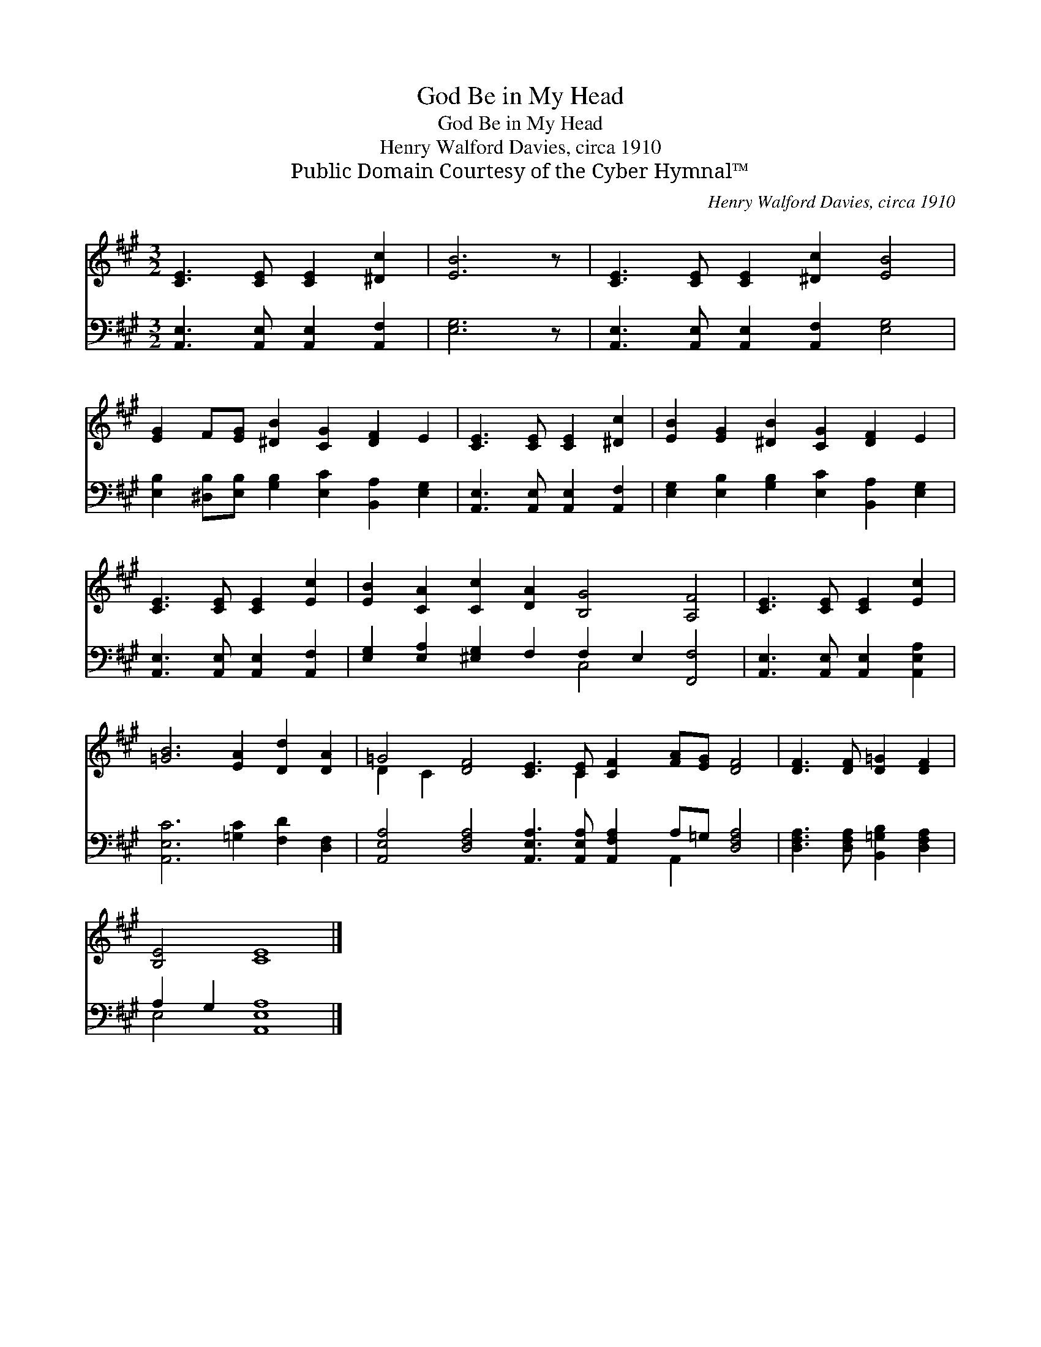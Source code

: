 X:1
T:God Be in My Head
T:God Be in My Head
T:Henry Walford Davies, circa 1910
T:Public Domain Courtesy of the Cyber Hymnal™
C:Henry Walford Davies, circa 1910
Z:Public Domain
Z:Courtesy of the Cyber Hymnal™
%%score ( 1 2 ) ( 3 4 )
L:1/8
M:3/2
K:A
V:1 treble 
V:2 treble 
V:3 bass 
V:4 bass 
V:1
 [CE]3 [CE] [CE]2 [^Dc]2 | [EB]6 z | [CE]3 [CE] [CE]2 [^Dc]2 [EB]4 | %3
 [EG]2 F[EG] [^DB]2 [CG]2 [DF]2 E2 | [CE]3 [CE] [CE]2 [^Dc]2 | [EB]2 [EG]2 [^DB]2 [CG]2 [DF]2 E2 | %6
 [CE]3 [CE] [CE]2 [Ec]2 | [EB]2 [CA]2 [Cc]2 [DA]2 [B,G]4 [A,F]4 | [CE]3 [CE] [CE]2 [Ec]2 | %9
 [=GB]6 [EA]2 [Dd]2 [DA]2 | =G4 [DF]4 [CE]3 [CE] [CF]2 [FA][EG] [DF]4 | [DF]3 [DF] [D=G]2 [DF]2 | %12
 [B,E]4 [CE]8 |] %13
V:2
 x8 | x7 | x12 | x12 | x8 | x12 | x8 | x16 | x8 | x12 | D2 C2 x7 C2 x7 | x8 | x12 |] %13
V:3
 [A,,E,]3 [A,,E,] [A,,E,]2 [A,,F,]2 | [E,G,]6 z | [A,,E,]3 [A,,E,] [A,,E,]2 [A,,F,]2 [E,G,]4 | %3
 [E,B,]2 [^D,B,][E,B,] [G,B,]2 [E,C]2 [B,,A,]2 [E,G,]2 | [A,,E,]3 [A,,E,] [A,,E,]2 [A,,F,]2 | %5
 [E,G,]2 [E,B,]2 [G,B,]2 [E,C]2 [B,,A,]2 [E,G,]2 | [A,,E,]3 [A,,E,] [A,,E,]2 [A,,F,]2 | %7
 [E,G,]2 [E,A,]2 [^E,G,]2 F,2 F,2 E,2 [F,,F,]4 | [A,,E,]3 [A,,E,] [A,,E,]2 [A,,E,A,]2 | %9
 [A,,E,C]6 [=G,C]2 [F,D]2 [D,F,]2 | %10
 [A,,E,A,]4 [D,F,A,]4 [A,,E,A,]3 [A,,E,A,] [A,,F,A,]2 A,=G, [D,F,A,]4 | %11
 [D,F,A,]3 [D,F,A,] [B,,=G,B,]2 [D,F,A,]2 | A,2 G,2 [A,,E,A,]8 |] %13
V:4
 x8 | x7 | x12 | x12 | x8 | x12 | x8 | x8 C,4 x4 | x8 | x12 | x14 A,,2 x4 | x8 | E,4 x8 |] %13

